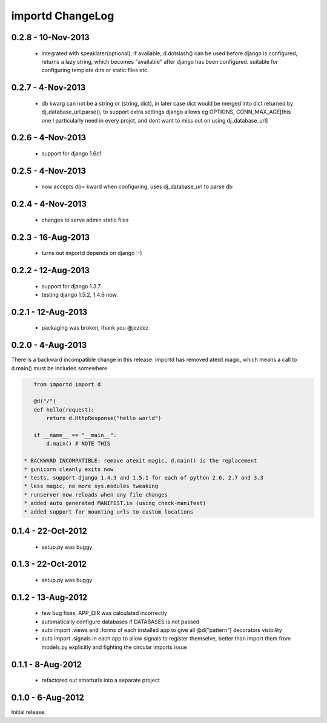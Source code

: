 importd ChangeLog
=================

0.2.8 - 10-Nov-2013
-------------------

 * integrated with speaklater(optional), if available, d.dotslash() can be used
   before django is configured, returns a lazy string, which becomes
   "available" after django has been configured. suitable for configuring
   template dirs or static files etc.

0.2.7 - 4-Nov-2013
------------------

 * db kwarg can not be a string or (string, dict), in later case dict would be
   merged into dict returned by dj_database_url.parse(), to support extra
   settings django allows eg OPTIONS, CONN_MAX_AGE[this one I particularly need
   in every projct, and dont want to miss out on using dj_database_url]

0.2.6 - 4-Nov-2013
------------------

 * support for django 1.6c1

0.2.5 - 4-Nov-2013
------------------

 * now accepts db= kward when configuring, uses dj_database_url to parse db

0.2.4 - 4-Nov-2013
------------------

 * changes to serve admin static files

0.2.3 - 16-Aug-2013
-------------------

 * turns out importd depends on django :-)

0.2.2 - 12-Aug-2013
-------------------

 * support for django 1.3.7
 * testing django 1.5.2, 1.4.6 now.

0.2.1 - 12-Aug-2013
-------------------

 * packaging was broken, thank you @jezdez

0.2.0 - 4-Aug-2013
------------------

There is a backward incompatible change in this release. importd has removed
atexit magic, which means a call to d.main() must be included somewhere.

.. code-block:: python

    from importd import d

    @d("/")
    def hello(request):
        return d.HttpResponse("hello world")

    if __name__ == "__main__":
        d.main() # NOTE THIS

 * BACKWARD INCOMPATIBLE: remove atexit magic, d.main() is the replacement
 * gunicorn cleanly exits now
 * tests, support django 1.4.3 and 1.5.1 for each of python 2.6, 2.7 and 3.3
 * less magic, no more sys.modules tweaking
 * runserver now reloads when any file changes
 * added auto generated MANIFEST.in (using check-manifest)
 * added support for mounting urls to custom locations

0.1.4 - 22-Oct-2012
-------------------

 * setup.py was buggy

0.1.3 - 22-Oct-2012
-------------------

 * setup.py was buggy

0.1.2 - 13-Aug-2012
-------------------

 * few bug fixes, APP_DIR was calculated incorrectly
 * automatically configure databases if DATABASES is not passed
 * auto import .views and .forms of each installed app to give all
   @d("pattern") decorators visibility
 * auto import .signals in each app to allow signals to register themselve,
   better than import them from models.py explicitly and fighting the circular
   imports issue

0.1.1 - 8-Aug-2012
------------------

 * refactored out smarturls into a separate project

0.1.0 - 6-Aug-2012
------------------

Initial release.

